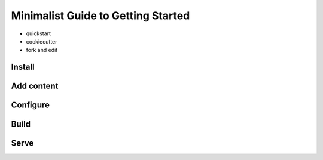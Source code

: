 Minimalist Guide to Getting Started
===================================

- quickstart
- cookiecutter
- fork and edit

Install
-------

Add content
-----------

Configure
---------

Build
-----

Serve
-----